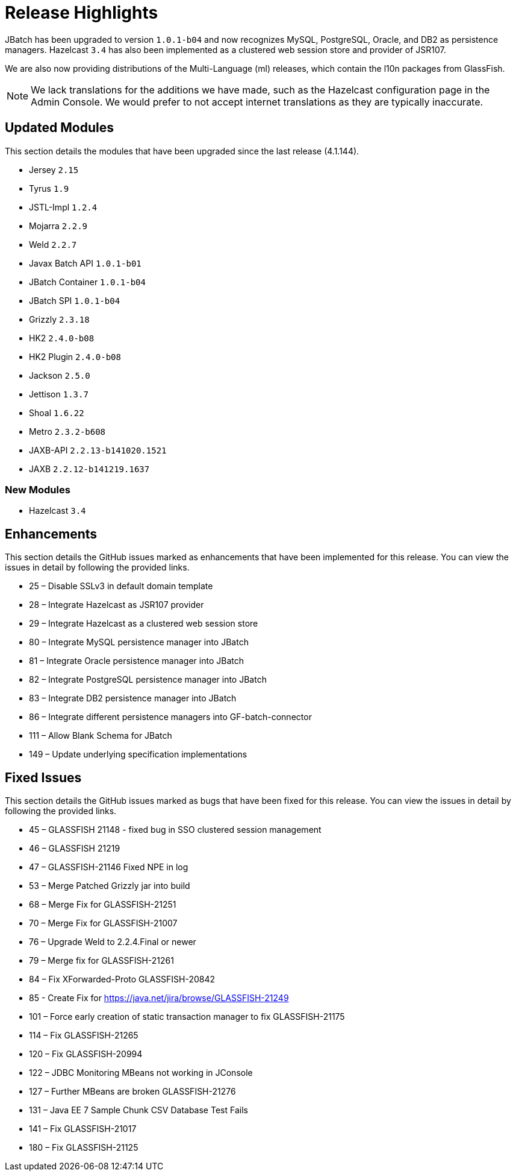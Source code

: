 [[release-highlights]]
= Release Highlights

JBatch has been upgraded to version `1.0.1-b04` and now recognizes MySQL, PostgreSQL,
Oracle, and DB2 as persistence managers. Hazelcast `3.4` has also been implemented
as a clustered web session store and provider of JSR107.

We are also now providing distributions of the Multi-Language (ml) releases,
which contain the l10n packages from GlassFish.

NOTE: We lack translations for the additions we have made, such as the Hazelcast
configuration page in the Admin Console. We would prefer to not accept internet
translations as they are typically inaccurate.

[[updated-modules]]
== Updated Modules

This section details the modules that have been upgraded since the last release
(4.1.144).

* Jersey `2.15`
* Tyrus `1.9`
* JSTL-Impl `1.2.4`
* Mojarra `2.2.9`
* Weld `2.2.7`
* Javax Batch API `1.0.1-b01`
* JBatch Container `1.0.1-b04`
* JBatch SPI `1.0.1-b04`
* Grizzly `2.3.18`
* HK2 `2.4.0-b08`
* HK2 Plugin `2.4.0-b08`
* Jackson `2.5.0`
* Jettison `1.3.7`
* Shoal `1.6.22`
* Metro `2.3.2-b608`
* JAXB-API `2.2.13-b141020.1521`
* JAXB `2.2.12-b141219.1637`

[[new-module]]
=== New Modules

* Hazelcast `3.4`

[[enhancements]]
== Enhancements

This section details the GitHub issues marked as enhancements that have been
implemented for this release. You can view the issues in detail by following the
provided links.

* 25 – Disable SSLv3 in default domain template
* 28 – Integrate Hazelcast as JSR107 provider
* 29 – Integrate Hazelcast as a clustered web session store
* 80 – Integrate MySQL persistence manager into JBatch
* 81 – Integrate Oracle persistence manager into JBatch
* 82 – Integrate PostgreSQL persistence manager into JBatch
* 83 – Integrate DB2 persistence manager into JBatch
* 86 – Integrate different persistence managers into GF-batch-connector
* 111 – Allow Blank Schema for JBatch
* 149 – Update underlying specification implementations

[[fixed-issues]]
== Fixed Issues

This section details the GitHub issues marked as bugs that have been fixed for
this release. You can view the issues in detail by following the provided links.

* 45 – GLASSFISH 21148 - fixed bug in SSO clustered session management
* 46 – GLASSFISH 21219
* 47 – GLASSFISH-21146 Fixed NPE in log
* 53 – Merge Patched Grizzly jar into build
* 68 – Merge Fix for GLASSFISH-21251
* 70 – Merge Fix for GLASSFISH-21007
* 76 – Upgrade Weld to 2.2.4.Final or newer
* 79 – Merge fix for GLASSFISH-21261
* 84 – Fix XForwarded-Proto GLASSFISH-20842
* 85 - Create Fix for https://java.net/jira/browse/GLASSFISH-21249
* 101 – Force early creation of static transaction manager to fix GLASSFISH-21175
* 114 – Fix GLASSFISH-21265
* 120 – Fix GLASSFISH-20994
* 122 – JDBC Monitoring MBeans not working in JConsole
* 127 – Further MBeans are broken GLASSFISH-21276
* 131 – Java EE 7 Sample Chunk CSV Database Test Fails
* 141 – Fix GLASSFISH-21017
* 180 – Fix GLASSFISH-21125
